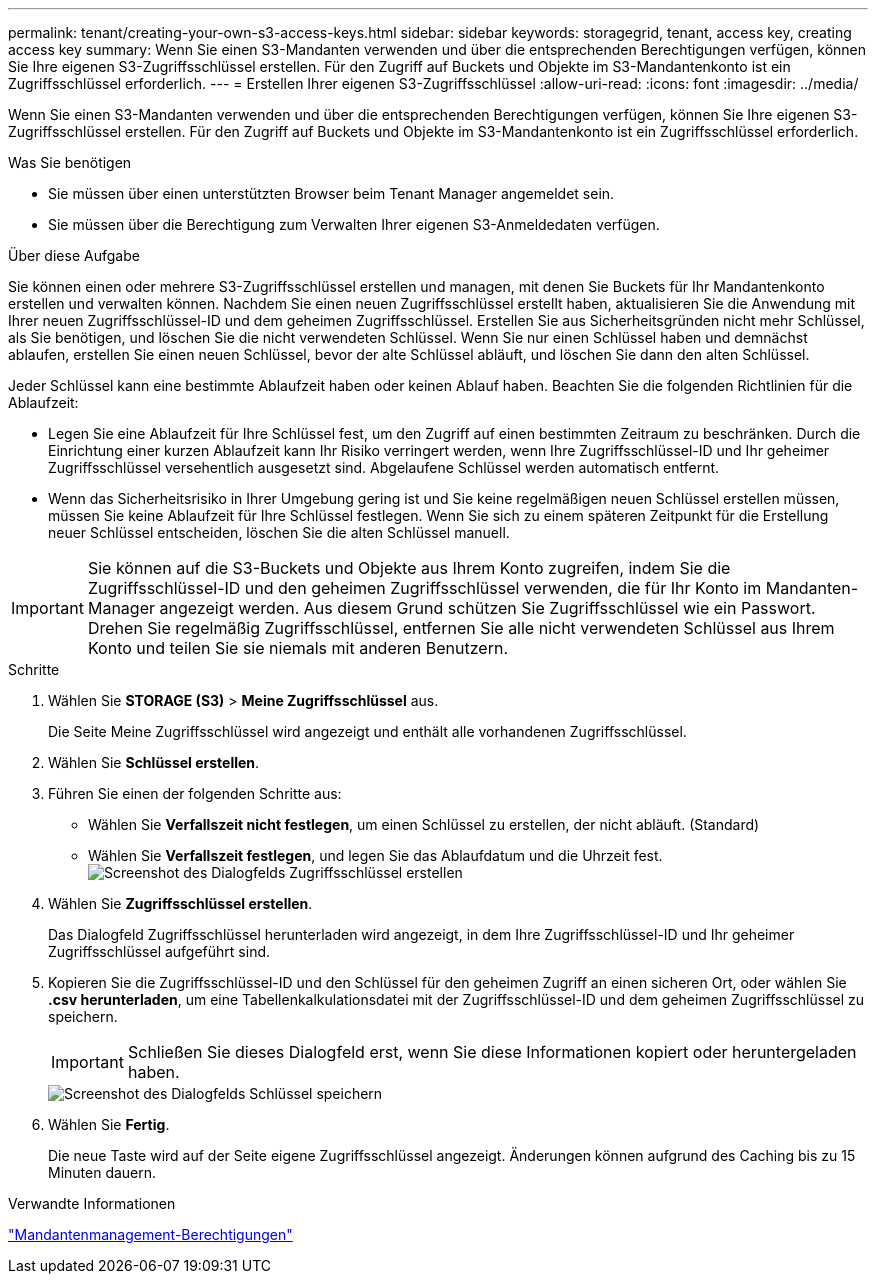 ---
permalink: tenant/creating-your-own-s3-access-keys.html 
sidebar: sidebar 
keywords: storagegrid, tenant, access key, creating access key 
summary: Wenn Sie einen S3-Mandanten verwenden und über die entsprechenden Berechtigungen verfügen, können Sie Ihre eigenen S3-Zugriffsschlüssel erstellen. Für den Zugriff auf Buckets und Objekte im S3-Mandantenkonto ist ein Zugriffsschlüssel erforderlich. 
---
= Erstellen Ihrer eigenen S3-Zugriffsschlüssel
:allow-uri-read: 
:icons: font
:imagesdir: ../media/


[role="lead"]
Wenn Sie einen S3-Mandanten verwenden und über die entsprechenden Berechtigungen verfügen, können Sie Ihre eigenen S3-Zugriffsschlüssel erstellen. Für den Zugriff auf Buckets und Objekte im S3-Mandantenkonto ist ein Zugriffsschlüssel erforderlich.

.Was Sie benötigen
* Sie müssen über einen unterstützten Browser beim Tenant Manager angemeldet sein.
* Sie müssen über die Berechtigung zum Verwalten Ihrer eigenen S3-Anmeldedaten verfügen.


.Über diese Aufgabe
Sie können einen oder mehrere S3-Zugriffsschlüssel erstellen und managen, mit denen Sie Buckets für Ihr Mandantenkonto erstellen und verwalten können. Nachdem Sie einen neuen Zugriffsschlüssel erstellt haben, aktualisieren Sie die Anwendung mit Ihrer neuen Zugriffsschlüssel-ID und dem geheimen Zugriffsschlüssel. Erstellen Sie aus Sicherheitsgründen nicht mehr Schlüssel, als Sie benötigen, und löschen Sie die nicht verwendeten Schlüssel. Wenn Sie nur einen Schlüssel haben und demnächst ablaufen, erstellen Sie einen neuen Schlüssel, bevor der alte Schlüssel abläuft, und löschen Sie dann den alten Schlüssel.

Jeder Schlüssel kann eine bestimmte Ablaufzeit haben oder keinen Ablauf haben. Beachten Sie die folgenden Richtlinien für die Ablaufzeit:

* Legen Sie eine Ablaufzeit für Ihre Schlüssel fest, um den Zugriff auf einen bestimmten Zeitraum zu beschränken. Durch die Einrichtung einer kurzen Ablaufzeit kann Ihr Risiko verringert werden, wenn Ihre Zugriffsschlüssel-ID und Ihr geheimer Zugriffsschlüssel versehentlich ausgesetzt sind. Abgelaufene Schlüssel werden automatisch entfernt.
* Wenn das Sicherheitsrisiko in Ihrer Umgebung gering ist und Sie keine regelmäßigen neuen Schlüssel erstellen müssen, müssen Sie keine Ablaufzeit für Ihre Schlüssel festlegen. Wenn Sie sich zu einem späteren Zeitpunkt für die Erstellung neuer Schlüssel entscheiden, löschen Sie die alten Schlüssel manuell.



IMPORTANT: Sie können auf die S3-Buckets und Objekte aus Ihrem Konto zugreifen, indem Sie die Zugriffsschlüssel-ID und den geheimen Zugriffsschlüssel verwenden, die für Ihr Konto im Mandanten-Manager angezeigt werden. Aus diesem Grund schützen Sie Zugriffsschlüssel wie ein Passwort. Drehen Sie regelmäßig Zugriffsschlüssel, entfernen Sie alle nicht verwendeten Schlüssel aus Ihrem Konto und teilen Sie sie niemals mit anderen Benutzern.

.Schritte
. Wählen Sie *STORAGE (S3)* > *Meine Zugriffsschlüssel* aus.
+
Die Seite Meine Zugriffsschlüssel wird angezeigt und enthält alle vorhandenen Zugriffsschlüssel.

. Wählen Sie *Schlüssel erstellen*.
. Führen Sie einen der folgenden Schritte aus:
+
** Wählen Sie *Verfallszeit nicht festlegen*, um einen Schlüssel zu erstellen, der nicht abläuft. (Standard)
** Wählen Sie *Verfallszeit festlegen*, und legen Sie das Ablaufdatum und die Uhrzeit fest.image:../media/tenant_s3_access_key_create_save.png["Screenshot des Dialogfelds Zugriffsschlüssel erstellen"]


. Wählen Sie *Zugriffsschlüssel erstellen*.
+
Das Dialogfeld Zugriffsschlüssel herunterladen wird angezeigt, in dem Ihre Zugriffsschlüssel-ID und Ihr geheimer Zugriffsschlüssel aufgeführt sind.

. Kopieren Sie die Zugriffsschlüssel-ID und den Schlüssel für den geheimen Zugriff an einen sicheren Ort, oder wählen Sie *.csv herunterladen*, um eine Tabellenkalkulationsdatei mit der Zugriffsschlüssel-ID und dem geheimen Zugriffsschlüssel zu speichern.
+

IMPORTANT: Schließen Sie dieses Dialogfeld erst, wenn Sie diese Informationen kopiert oder heruntergeladen haben.

+
image::../media/tenant_s3_access_key_save_keys.png[Screenshot des Dialogfelds Schlüssel speichern]

. Wählen Sie *Fertig*.
+
Die neue Taste wird auf der Seite eigene Zugriffsschlüssel angezeigt. Änderungen können aufgrund des Caching bis zu 15 Minuten dauern.



.Verwandte Informationen
link:tenant-management-permissions.html["Mandantenmanagement-Berechtigungen"]
